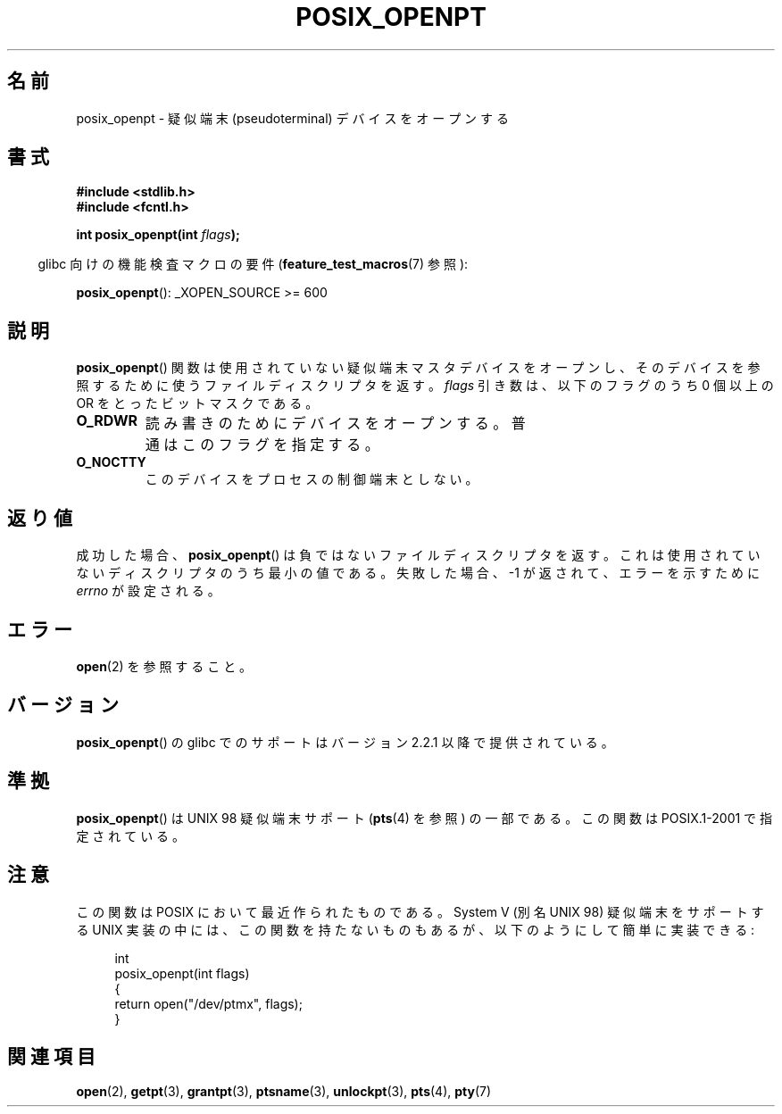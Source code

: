 .\" Hey Emacs! This file is -*- nroff -*- source.
.\"
.\" Copyright (C) 2004 Michael Kerrisk
.\"
.\" Permission is granted to make and distribute verbatim copies of this
.\" manual provided the copyright notice and this permission notice are
.\" preserved on all copies.
.\"
.\" Permission is granted to copy and distribute modified versions of this
.\" manual under the conditions for verbatim copying, provided that the
.\" entire resulting derived work is distributed under the terms of a
.\" permission notice identical to this one.
.\"
.\" Since the Linux kernel and libraries are constantly changing, this
.\" manual page may be incorrect or out-of-date.  The author(s) assume no
.\" responsibility for errors or omissions, or for damages resulting from
.\" the use of the information contained herein.  The author(s) may not
.\" have taken the same level of care in the production of this manual,
.\" which is licensed free of charge, as they might when working
.\" professionally.
.\"
.\" Formatted or processed versions of this manual, if unaccompanied by
.\" the source, must acknowledge the copyright and authors of this work.
.\"
.\" Japanese Version Copyright (c) 2005 Yuichi SATO
.\"         all rights reserved.
.\" Translated Sun Jan 30 08:55:16 JST 2005
.\"         by Yuichi SATO <ysato444@yahoo.co.jp>
.\"
.TH POSIX_OPENPT 3 2010-10-04 "" "Linux Programmer's Manual"
.SH 名前
posix_openpt \- 疑似端末 (pseudoterminal) デバイスをオープンする
.SH 書式
.nf
.B #include <stdlib.h>
.B #include <fcntl.h>
.sp
.BI "int posix_openpt(int " flags ");"
.fi
.sp
.in -4n
glibc 向けの機能検査マクロの要件
.RB ( feature_test_macros (7)
参照):
.in
.sp
.ad l
.BR posix_openpt ():
_XOPEN_SOURCE\ >=\ 600
.ad b
.SH 説明
.BR posix_openpt ()
関数は使用されていない疑似端末マスタデバイスをオープンし、
そのデバイスを参照するために使うファイルディスクリプタを返す。
.I flags
引き数は、以下のフラグのうち 0 個以上の OR をとったビットマスクである。
.TP
.B O_RDWR
読み書きのためにデバイスをオープンする。
普通はこのフラグを指定する。
.TP
.B O_NOCTTY
このデバイスをプロセスの制御端末としない。
.SH 返り値
成功した場合、
.BR posix_openpt ()
は負ではないファイルディスクリプタを返す。
これは使用されていないディスクリプタのうち最小の値である。
失敗した場合、\-1 が返されて、エラーを示すために
.I errno
が設定される。
.SH エラー
.BR open (2)
を参照すること。
.SH バージョン
.BR posix_openpt ()
の glibc でのサポートはバージョン 2.2.1 以降で提供されている。
.SH 準拠
.BR posix_openpt ()
は UNIX 98 疑似端末サポート
.RB ( pts (4)
を参照) の一部である。
この関数は POSIX.1-2001 で指定されている。
.SH 注意
この関数は POSIX において最近作られたものである。
System V (別名 UNIX 98) 疑似端末をサポートする UNIX 実装の中には、
この関数を持たないものもあるが、以下のようにして簡単に実装できる:
.in +4n
.nf

int
posix_openpt(int flags)
{
    return open("/dev/ptmx", flags);
}
.fi
.in
.SH 関連項目
.BR open (2),
.BR getpt (3),
.BR grantpt (3),
.BR ptsname (3),
.BR unlockpt (3),
.BR pts (4),
.BR pty (7)
